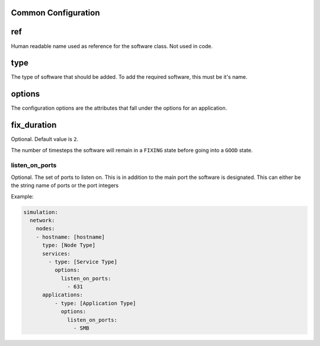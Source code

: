 .. only:: comment

    © Crown-owned copyright 2024, Defence Science and Technology Laboratory UK

.. _Common Configuration:

Common Configuration
""""""""""""""""""""

ref
"""

Human readable name used as reference for the software class. Not used in code.

type
""""

The type of software that should be added. To add the required software, this must be it's name.

options
"""""""

The configuration options are the attributes that fall under the options for an application.

fix_duration
""""""""""""

Optional. Default value is ``2``.

The number of timesteps the software will remain in a ``FIXING`` state before going into a ``GOOD`` state.


listen_on_ports
^^^^^^^^^^^^^^^

Optional. The set of ports to listen on. This is in addition to the main port the software is designated. This can either be
the string name of ports or the port integers

Example:

.. code-block:: yaml

    simulation:
      network:
        nodes:
        - hostname: [hostname]
          type: [Node Type]
          services:
            - type: [Service Type]
              options:
                listen_on_ports:
                  - 631
          applications:
              - type: [Application Type]
                options:
                  listen_on_ports:
                    - SMB
